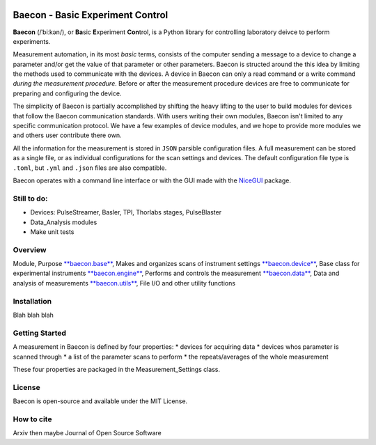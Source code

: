 .. image:: https://github.com/olssonks/baecon/blob/main/baecon.svg

+++++++++++++++++++++++++++++++++
Baecon - Basic Experiment Control
+++++++++++++++++++++++++++++++++

**Baecon** (/ˈbiːkən/), or **Ba**\ sic **E**\ xperiment **Con**\ trol, is a Python library 
for controlling laboratory deivce to perform experiments. 

Measurement automation, in its most *basic* terms, consists of the computer 
sending a message to a device to change a parameter and/or get the value
of that parameter or other parameters. Baecon is structed around the this idea
by limiting the methods used to communicate with the devices. A device in 
Baecon can only a read command or a write command *during the measurement procedure*. 
Before or after the measurement procedure devices are free to communicate for
preparing and configuring the device.

The simplicity of Baecon is partially accomplished by shifting the heavy 
lifting to the user to build modules for devices that follow the Baecon 
communication standards. With users writing their own modules, Baecon isn't 
limited to any specific communication protocol. We have a few examples of 
device modules, and we hope to provide more modules we and others user 
contribute there own.

All the information for the measurement is stored in ``JSON`` parsible configuration
files. A full measurement can be stored as a single file, or as individual 
configurations for the scan settings and devices. The default configuration 
file type is ``.toml``, but ``.yml`` and ``.json`` files are also compatible.

Baecon operates with a command line interface or with the GUI made with
the `NiceGUI <https://nicegui.io/>`_ package. 


Still to do:
============

* Devices: PulseStreamer, Basler, TPI, Thorlabs stages, PulseBlaster 
* Data_Analysis modules
* Make unit tests

Overview
========

.. conver to table

Module, Purpose
`**baecon.base** <https://github.com/olssonks/baecon/blob/main/baecon/base.py>`_, Makes and organizes scans of instrument settings
`**baecon.device** <https://github.com/olssonks/baecon/blob/main/baecon/device/device.py>`_, Base class for experimental instruments
`**baecon.engine** <https://github.com/olssonks/baecon/blob/main/baecon/engine/engine.py>`_, Performs and controls the measurement
`**baecon.data** <https://github.com/olssonks/baecon/blob/main/baecon/data.py>`_, Data and analysis of measurements
`**baecon.utils** <https://github.com/olssonks/baecon/blob/main/baecon/utils.py>`_, File I/O and other utility functions



Installation
============
Blah blah blah

Getting Started
===============

A measurement in Baecon is defined by four properties:
* devices for acquiring data
* devices whos parameter is scanned through
* a list of the parameter scans to perform
* the repeats/averages of the whole measurement

These four properties are packaged in the Measurement_Settings class. 

License
=======
Baecon is open-source and available under the MIT License.

How to cite
===========
Arxiv then maybe Journal of Open Source Software